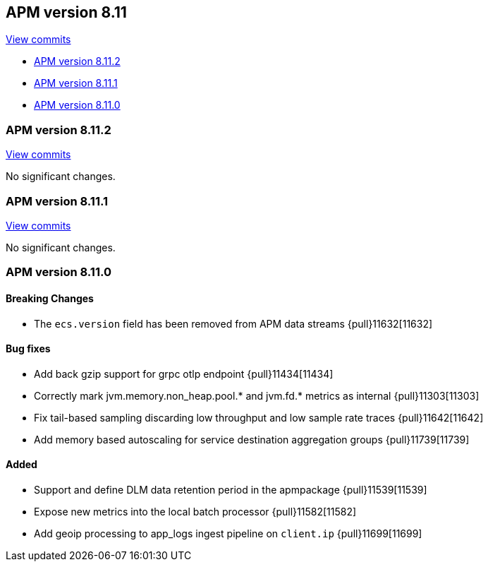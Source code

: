 [[release-notes-8.11]]
== APM version 8.11

https://github.com/elastic/apm-server/compare/8.10\...8.11[View commits]

* <<release-notes-8.11.2>>
* <<release-notes-8.11.1>>
* <<release-notes-8.11.0>>

[float]
[[release-notes-8.11.2]]
=== APM version 8.11.2

https://github.com/elastic/apm-server/compare/v8.11.1\...v8.11.2[View commits]

No significant changes.

[float]
[[release-notes-8.11.1]]
=== APM version 8.11.1

https://github.com/elastic/apm-server/compare/v8.11.0\...v8.11.1[View commits]

No significant changes.

[float]
[[release-notes-8.11.0]]
=== APM version 8.11.0

[float]
==== Breaking Changes
- The `ecs.version` field has been removed from APM data streams {pull}11632[11632]

[float]
==== Bug fixes
- Add back gzip support for grpc otlp endpoint {pull}11434[11434]
- Correctly mark jvm.memory.non_heap.pool.* and jvm.fd.* metrics as internal {pull}11303[11303]
- Fix tail-based sampling discarding low throughput and low sample rate traces {pull}11642[11642]
- Add memory based autoscaling for service destination aggregation groups {pull}11739[11739]

[float]
==== Added
- Support and define DLM data retention period in the apmpackage {pull}11539[11539]
- Expose new metrics into the local batch processor {pull}11582[11582]
- Add geoip processing to app_logs ingest pipeline on `client.ip` {pull}11699[11699]
